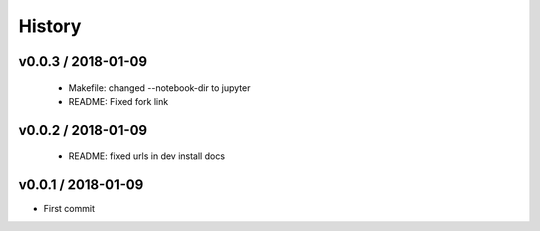 *******
History
*******

v0.0.3 / 2018-01-09
===================

  * Makefile: changed --notebook-dir to jupyter
  * README: Fixed fork link

v0.0.2 / 2018-01-09
===================

  * README: fixed urls in dev install docs

v0.0.1 / 2018-01-09
===================


* First commit